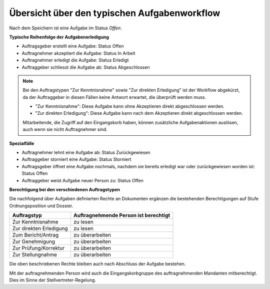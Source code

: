 Übersicht über den typischen Aufgabenworkflow
---------------------------------------------

Nach dem Speichern ist eine Aufgabe im Status *Offen*.

**Typische Reihenfolge der Aufgabenerledigung**

-   Auftragsgeber erstellt eine Aufgabe: Status Offen

-   Auftragnehmer akzeptiert die Aufgabe: Status In Arbeit

-   Auftragnehmer erledigt die Aufgabe: Status Erledigt

-   Auftraggeber schliesst die Aufgabe ab: Status Abgeschlossen

.. note::
   Bei den Auftragstypen "Zur Kenntnisnahme" sowie "Zur direkten Erledigung"
   ist der Workflow abgekürzt, da der Auftraggeber in diesen Fällen keine
   Antwort erwartet, die überprüft werden muss.

   - "Zur Kenntnisnahme": Diese Aufgabe kann ohne Akzeptieren direkt
     abgeschlossen werden.

   - "Zur direkten Erledigung": Diese Aufgabe kann nach dem Akzeptieren direkt
     abgeschlossen werden.

   Mitarbeitende, die Zugriff auf den Eingangskorb haben, können zusätzliche
   Aufgabenaktionen auslösen, auch wenn sie nicht Auftragnehmer sind.

**Spezialfälle**

-   Auftragnehmer lehnt eine Aufgabe ab: Status Zurückgewiesen

-   Auftraggeber storniert eine Aufgabe: Status Storniert

-   Auftragsgeber öffnet eine Aufgabe nochmals, nachdem sie bereits
    erledigt war oder zurückgewiesen worden ist: Status Offen

-   Auftraggeber weist Aufgabe neuer Person zu: Status Offen

**Berechtigung bei den verschiedenen Auftragstypen**

Die nachfolgend über Aufgaben definierten Rechte an Dokumenten ergänzen die
bestehenden Berechtigungen auf Stufe Ordnungsposition und Dossier.

======================== =================
Auftragstyp               Auftragnehmende
                          Person ist
                          berechtigt
======================== =================
Zur Kenntnisnahme         zu lesen

Zur direkten Erledigung   zu lesen

Zum Bericht/Antrag        zu überarbeiten


Zur Genehmigung           zu überarbeiten


Zur Prüfung/Korrektur     zu überarbeiten


Zur Stellungnahme         zu überarbeiten

======================== =================

Die oben beschriebenen Rechte bleiben auch nach Abschluss der Aufgabe bestehen.

Mit der auftragnehmenden Person wird auch die Eingangskorbgruppe des
auftragnehmenden Mandanten mitberechtigt. Dies im Sinne der
Stellvertreter-Regelung.

.. disqus::
